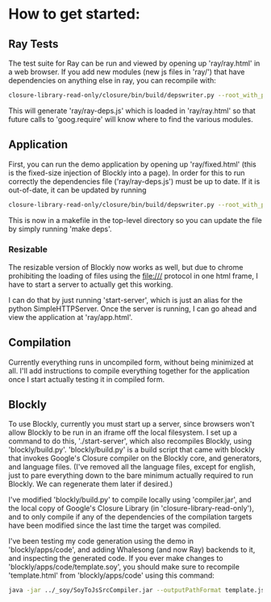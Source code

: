 * How to get started:

** Ray Tests
The test suite for Ray can be run and viewed by opening up
'ray/ray.html' in a web browser. If you add new modules (new js files
in 'ray/') that have dependencies on anything else in ray, you can
recompile with: 

#+BEGIN_SRC sh
  closure-library-read-only/closure/bin/build/depswriter.py --root_with_prefix="ray ../../../ray" > ray/ray-deps.js
#+END_SRC

This will generate 'ray/ray-deps.js' which is loaded in 'ray/ray.html'
so that future calls to 'goog.require' will know where to find the
various modules.  

** Application

First, you can run the demo application by opening up
'ray/fixed.html' (this is the fixed-size injection of Blockly into a
page). In order for this to run correctly the dependencies file
('ray/ray-deps.js') must be up to date. If it is out-of-date, it can
be updated by running 

#+BEGIN_SRC sh
  closure-library-read-only/closure/bin/build/depswriter.py --root_with_prefix="blockly ../../../blockly" --root_with_prefix="ray ../../../ray" > ray/ray-deps.js
#+END_SRC

This is now in a makefile in the top-level directory so you can update the file by simply
running 'make deps'.

*** Resizable 
The resizable version of Blockly now works as well, but due to chrome
prohibiting the loading of files using the file:/// protocol in one
html frame, I have to start a server to actually get this working. 

I can do that by just running 'start-server', which is just an alias
for the python SimpleHTTPServer. Once the server is running, I can go
ahead and view the application at 'ray/app.html'.


** Compilation
 
Currently everything runs in uncompiled form, without being minimized
at all. I'll add instructions to compile everything together for the
application once I start actually testing it in compiled form. 

** Blockly
To use Blockly, currently you must start up a server, since browsers
won't allow Blockly to be run in an iframe off the local filesystem. I
set up a command to do this, './start-server', which also recompiles
Blockly, using 'blockly/build.py'. 'blockly/build.py' is a build
script that came with blockly that invokes Google's Closure compiler
on the Blockly core, and generators, and language files. (I've removed
all the language files, except for english, just to pare everything
down to the bare minimum actually required to run Blockly. We can
regenerate them later if desired.)  

I've modified 'blockly/build.py' to compile locally using
'compiler.jar', and the local copy of Google's Closure Library (in
'closure-library-read-only'), and to only compile if any of the
dependencies of the compilation targets have been modified since the
last time the target was compiled.  

I've been testing my code generation using the demo in
'blockly/apps/code', and adding Whalesong (and now Ray) backends to
it, and inspecting the generated code. If you ever make changes to
'blockly/apps/code/template.soy', you should make sure to recompile
'template.html' from 'blockly/apps/code' using this command:

#+BEGIN_SRC sh 
  java -jar ../_soy/SoyToJsSrcCompiler.jar --outputPathFormat template.js --srcs template.soy 
#+END_SRC
